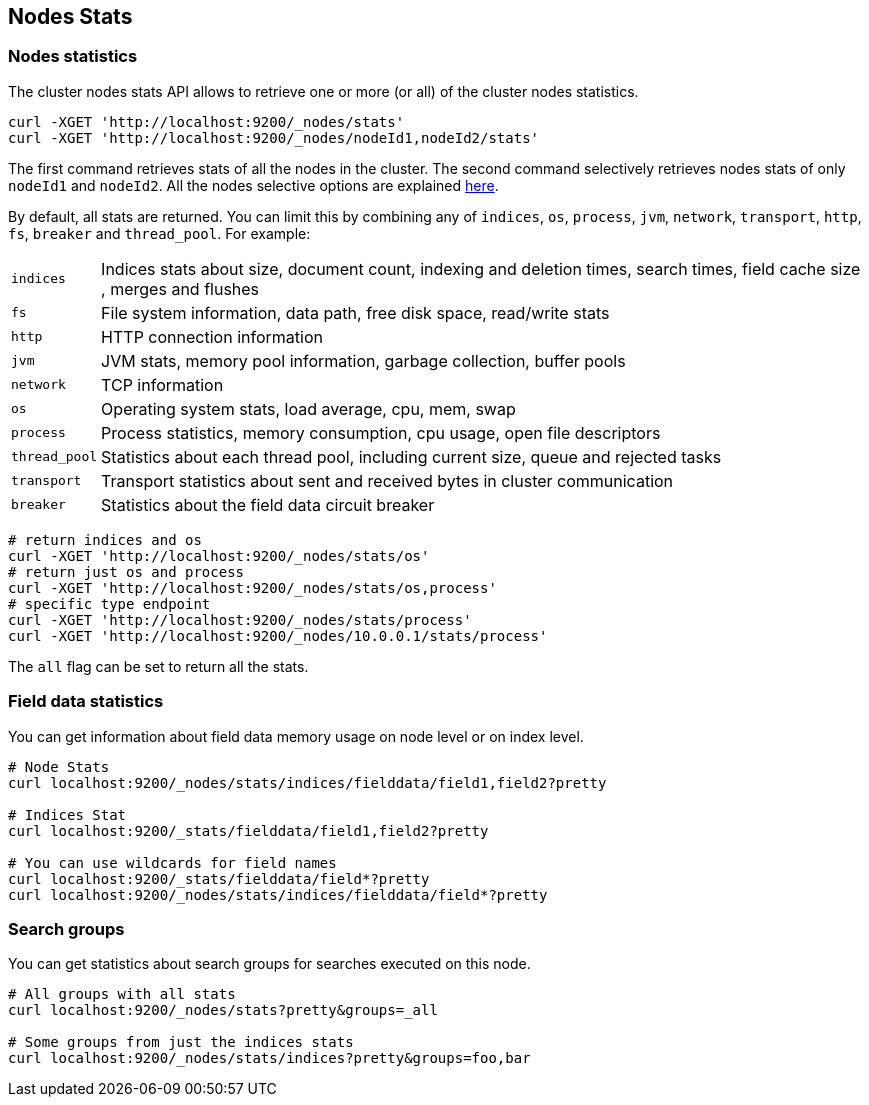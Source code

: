 [[cluster-nodes-stats]]
== Nodes Stats

[float]
=== Nodes statistics

The cluster nodes stats API allows to retrieve one or more (or all) of
the cluster nodes statistics.

[source,js]
--------------------------------------------------
curl -XGET 'http://localhost:9200/_nodes/stats'
curl -XGET 'http://localhost:9200/_nodes/nodeId1,nodeId2/stats'
--------------------------------------------------

The first command retrieves stats of all the nodes in the cluster. The
second command selectively retrieves nodes stats of only `nodeId1` and
`nodeId2`. All the nodes selective options are explained
<<cluster-nodes,here>>.

By default, all stats are returned. You can limit this by combining any
of `indices`, `os`, `process`, `jvm`, `network`, `transport`, `http`,
`fs`, `breaker` and `thread_pool`. For example:

[horizontal]
`indices`:: 
	Indices stats about size, document count, indexing and
	deletion times, search times, field cache size , merges and flushes

`fs`:: 
	File system information, data path, free disk space, read/write
	stats

`http`:: 
	HTTP connection information

`jvm`:: 
	JVM stats, memory pool information, garbage collection, buffer
	pools

`network`:: 
	TCP information

`os`:: 
	Operating system stats, load average, cpu, mem, swap

`process`:: 
	Process statistics, memory consumption, cpu usage, open
	file descriptors

`thread_pool`:: 
	Statistics about each thread pool, including current
	size, queue and rejected tasks

`transport`:: 
	Transport statistics about sent and received bytes in
	cluster communication

`breaker`::
	Statistics about the field data circuit breaker

[source,js]
--------------------------------------------------
# return indices and os
curl -XGET 'http://localhost:9200/_nodes/stats/os'
# return just os and process
curl -XGET 'http://localhost:9200/_nodes/stats/os,process'
# specific type endpoint
curl -XGET 'http://localhost:9200/_nodes/stats/process'
curl -XGET 'http://localhost:9200/_nodes/10.0.0.1/stats/process'
--------------------------------------------------

The `all` flag can be set to return all the stats.

[float]
[[field-data]]
=== Field data statistics

You can get information about field data memory usage on node
level or on index level.

[source,js]
--------------------------------------------------
# Node Stats
curl localhost:9200/_nodes/stats/indices/fielddata/field1,field2?pretty

# Indices Stat
curl localhost:9200/_stats/fielddata/field1,field2?pretty

# You can use wildcards for field names
curl localhost:9200/_stats/fielddata/field*?pretty
curl localhost:9200/_nodes/stats/indices/fielddata/field*?pretty
--------------------------------------------------

[float]
[[search-groups]]
=== Search groups

You can get statistics about search groups for searches executed
on this node.

[source,js]
--------------------------------------------------
# All groups with all stats
curl localhost:9200/_nodes/stats?pretty&groups=_all

# Some groups from just the indices stats
curl localhost:9200/_nodes/stats/indices?pretty&groups=foo,bar
--------------------------------------------------
